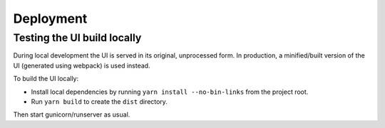 Deployment
==========

Testing the UI build locally
----------------------------

During local development the UI is served in its original, unprocessed form. In
production, a minified/built version of the UI (generated using webpack) is used instead.

To build the UI locally:

* Install local dependencies by running ``yarn install --no-bin-links`` from the project root.
* Run ``yarn build`` to create the ``dist`` directory.

Then start gunicorn/runserver as usual.
